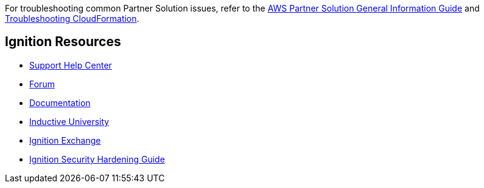 For troubleshooting common Partner Solution issues, refer to the https://fwd.aws/rA69w?[AWS Partner Solution General Information Guide^] and https://docs.aws.amazon.com/AWSCloudFormation/latest/UserGuide/troubleshooting.html[Troubleshooting CloudFormation^].

== Ignition Resources
* https://support.inductiveautomation.com/hc/en-us[Support Help Center^]
* https://forum.inductiveautomation.com[Forum^]
* https://docs.inductiveautomation.com[Documentation^]
* https://inductiveuniversity.com[Inductive University^]
* https://ignitionexchange.com[Ignition Exchange^]
* https://www.inductiveautomation.com/resources/article/ignition-security-hardening-guide[Ignition Security Hardening Guide^]